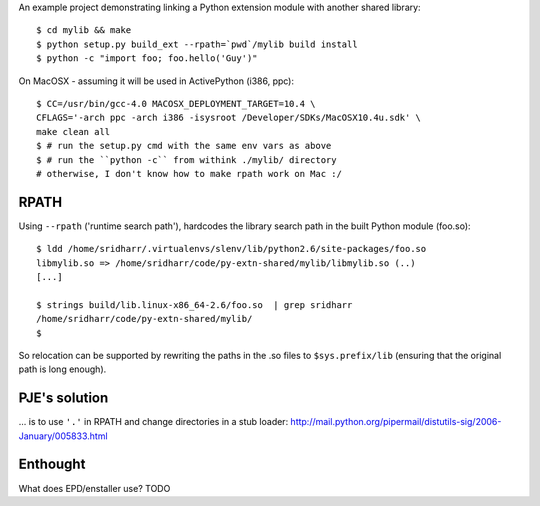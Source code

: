 An example project demonstrating linking a Python extension module with another
shared library::

    $ cd mylib && make
    $ python setup.py build_ext --rpath=`pwd`/mylib build install
    $ python -c "import foo; foo.hello('Guy')"

On MacOSX - assuming it will be used in ActivePython (i386, ppc)::

    $ CC=/usr/bin/gcc-4.0 MACOSX_DEPLOYMENT_TARGET=10.4 \
    CFLAGS='-arch ppc -arch i386 -isysroot /Developer/SDKs/MacOSX10.4u.sdk' \
    make clean all
    $ # run the setup.py cmd with the same env vars as above
    $ # run the ``python -c`` from withink ./mylib/ directory 
    # otherwise, I don't know how to make rpath work on Mac :/

RPATH
-----

Using ``--rpath`` ('runtime search path'), hardcodes the library search path in
the built Python module (foo.so)::

    $ ldd /home/sridharr/.virtualenvs/slenv/lib/python2.6/site-packages/foo.so 
    libmylib.so => /home/sridharr/code/py-extn-shared/mylib/libmylib.so (..)
    [...]

    $ strings build/lib.linux-x86_64-2.6/foo.so  | grep sridharr
    /home/sridharr/code/py-extn-shared/mylib/
    $

So relocation can be supported by rewriting the paths in the .so files to
``$sys.prefix/lib`` (ensuring that the original path is long enough).

PJE's solution
--------------

... is to use ``'.'`` in RPATH and change directories in a stub loader:
http://mail.python.org/pipermail/distutils-sig/2006-January/005833.html

Enthought
---------

What does EPD/enstaller use? TODO

